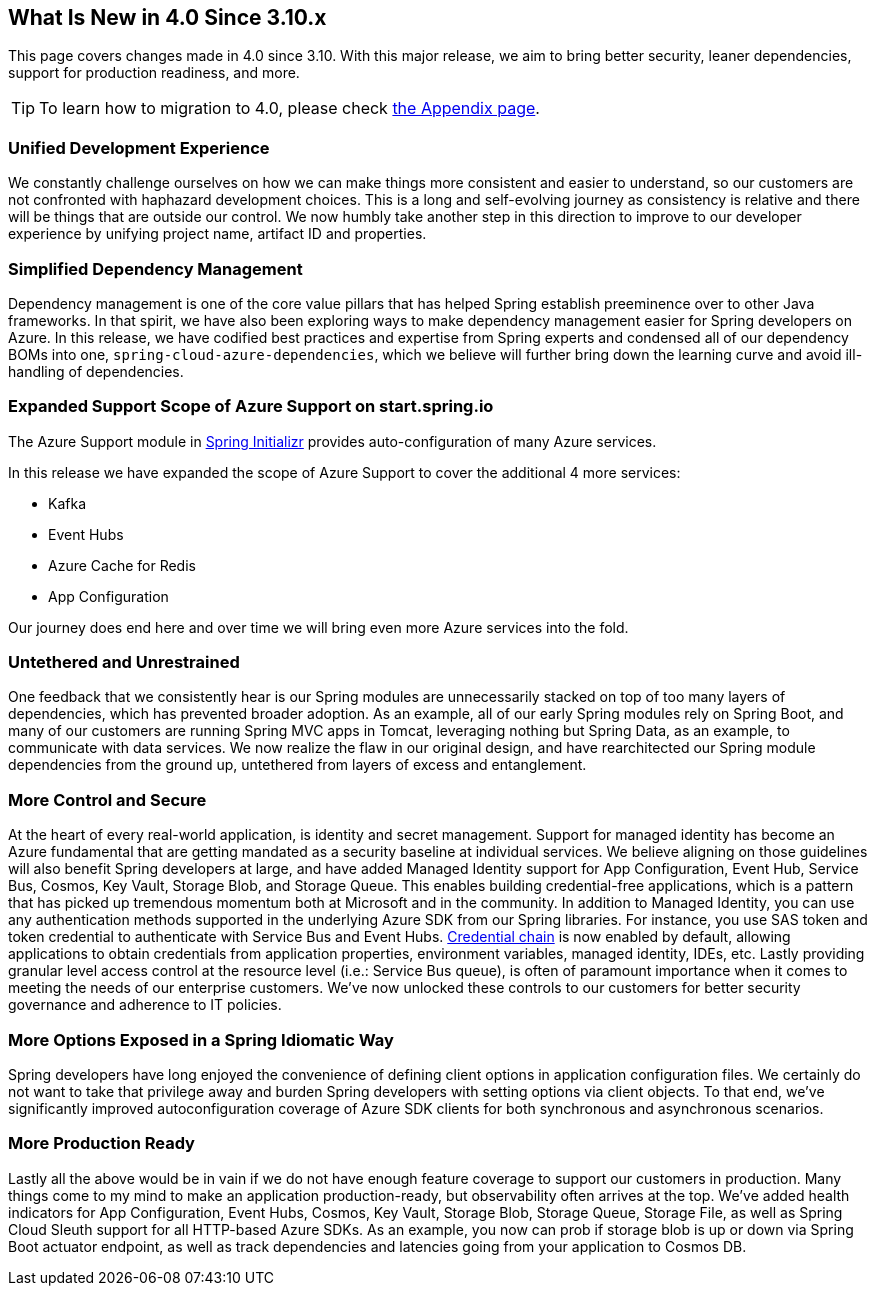 == What Is New in 4.0 Since 3.10.x

This page covers changes made in 4.0 since 3.10. With this major release, we aim to bring better security, leaner dependencies, support for production readiness, and more.

TIP: To learn how to migration to 4.0, please check link:appendix.html#migration-guide-for-4-0[the Appendix page].

=== Unified Development Experience 

We constantly challenge ourselves on how we can make things more consistent and easier to understand, so our customers are not confronted with haphazard development choices. This is a long and self-evolving journey as consistency is relative and there will be things that are outside our control. We now humbly take another step in this direction to improve to our developer experience by unifying project name, artifact ID and properties.


=== Simplified Dependency Management

Dependency management is one of the core value pillars that has helped Spring establish preeminence over to other Java frameworks. In that spirit, we have also been exploring ways to make dependency management easier for Spring developers on Azure. In this release, we have codified best practices and expertise from Spring experts and condensed all of our dependency BOMs into one, `spring-cloud-azure-dependencies`, which we believe will further bring down the learning curve and avoid ill-handling of dependencies. 

=== Expanded Support Scope of Azure Support on start.spring.io

The Azure Support module in https://start.spring.io[Spring Initializr] provides auto-configuration of many Azure services.  

In this release we have expanded the scope of Azure Support to cover the additional 4 more services: 

* Kafka 
* Event Hubs 
* Azure Cache for Redis  
* App Configuration 

Our journey does end here and over time we will bring even more Azure services into the fold. 

=== Untethered and Unrestrained

One feedback that we consistently hear is our Spring modules are unnecessarily stacked on top of too many layers of dependencies, which has prevented broader adoption. As an example, all of our early Spring modules rely on Spring Boot, and many of our customers are running Spring MVC apps in Tomcat, leveraging nothing but Spring Data, as an example, to communicate with data services. We now realize the flaw in our original design, and have rearchitected our Spring module dependencies from the ground up, untethered from layers of excess and entanglement.  

=== More Control and Secure

At the heart of every real-world application, is identity and secret management. Support for managed identity has become an Azure fundamental that are getting mandated as a security baseline at individual services. We believe aligning on those guidelines will also benefit Spring developers at large, and have added Managed Identity support for App Configuration, Event Hub, Service Bus, Cosmos, Key Vault, Storage Blob, and Storage Queue. This enables building credential-free applications, which is a pattern that has picked up tremendous momentum both at Microsoft and in the community. In addition to Managed Identity, you can use any authentication methods supported in the underlying Azure SDK from our Spring libraries. For instance, you use SAS token and token credential to authenticate with Service Bus and Event Hubs. https://docs.microsoft.com/java/api/overview/azure/identity-readme?view=azure-java-stable#defaultazurecredential[Credential chain] is now enabled by default, allowing applications to obtain credentials from application properties, environment variables, managed identity, IDEs, etc. Lastly providing granular level access control at the resource level (i.e.: Service Bus queue), is often of paramount importance when it comes to meeting the needs of our enterprise customers. We’ve now unlocked these controls to our customers for better security governance and adherence to IT policies.

=== More Options Exposed in a Spring Idiomatic Way

Spring developers have long enjoyed the convenience of defining client options in application configuration files. We certainly do not want to take that privilege away and burden Spring developers with setting options via client objects. To that end, we’ve significantly improved autoconfiguration coverage of Azure SDK clients for both synchronous and asynchronous scenarios. 


=== More Production Ready  

Lastly all the above would be in vain if we do not have enough feature coverage to support our customers in production. Many things come to my mind to make an application production-ready, but observability often arrives at the top. We’ve added health indicators for App Configuration, Event Hubs, Cosmos, Key Vault, Storage Blob, Storage Queue, Storage File, as well as Spring Cloud Sleuth support for all HTTP-based Azure SDKs. As an example, you now can prob if storage blob is up or down via Spring Boot actuator endpoint, as well as track dependencies and latencies going from your application to Cosmos DB.

